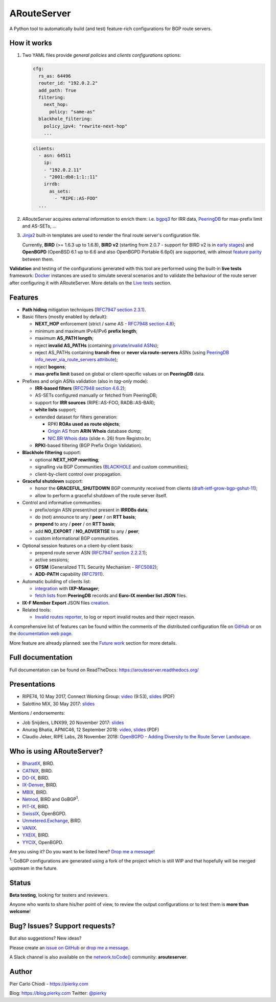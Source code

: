 .. DO NOT EDIT: this file is automatically created by /utils/build_doc

ARouteServer
============

|Documentation| |Build Status| |Unique test cases| |PYPI Version| |Python Versions| |Requirements|


A Python tool to automatically build (and test) feature-rich configurations for BGP route servers.

How it works
------------

#. Two YAML files provide *general policies* and *clients configurations* options:

   .. code:: yaml

      cfg:
        rs_as: 64496
        router_id: "192.0.2.2"
        add_path: True
        filtering:
          next_hop:
            policy: "same-as"
        blackhole_filtering:
          policy_ipv4: "rewrite-next-hop"
          ...

   .. code:: yaml

      clients:
        - asn: 64511
          ip:
          - "192.0.2.11"
          - "2001:db8:1:1::11"
          irrdb:
            as_sets:
              - "RIPE::AS-FOO"
        ...

#. ARouteServer acquires external information to enrich them: i.e. `bgpq3`_ for IRR data, `PeeringDB`_ for max-prefix limit and AS-SETs, ...

#. `Jinja2`_ built-in templates are used to render the final route server's configuration file.

   Currently, **BIRD** (>= 1.6.3 up to 1.6.8), **BIRD v2** (starting from 2.0.7 - support for BIRD v2 is in `early stages <https://arouteserver.readthedocs.io/en/latest/SUPPORTED_SPEAKERS.html>`_) and **OpenBGPD** (OpenBSD 6.1 up to 6.6 and also OpenBGPD Portable 6.6p0) are supported, with almost `feature parity <https://arouteserver.readthedocs.io/en/latest/SUPPORTED_SPEAKERS.html#supported-features>`_ between them.

**Validation** and testing of the configurations generated with this tool are performed using the built-in **live tests** framework: `Docker`_ instances are used to simulate several scenarios and to validate the behaviour of the route server after configuring it with ARouteServer. More details on the `Live tests <https://arouteserver.readthedocs.io/en/latest/LIVETESTS.html>`_ section.

.. _bgpq3: https://github.com/snar/bgpq3
.. _PeeringDB: https://www.peeringdb.com/
.. _Jinja2: http://jinja.pocoo.org/
.. _Docker: https://www.docker.com/

Features
--------

- **Path hiding** mitigation techniques (`RFC7947`_ `section 2.3.1 <https://tools.ietf.org/html/rfc7947#section-2.3.1>`_).

- Basic filters (mostly enabled by default):

  - **NEXT_HOP** enforcement (strict / same AS - `RFC7948`_ `section 4.8 <https://tools.ietf.org/html/rfc7948#section-4.8>`_);
  - minimum and maximum IPv4/IPv6 **prefix length**;
  - maximum **AS_PATH length**;
  - reject **invalid AS_PATHs** (containing `private/invalid ASNs <http://mailman.nanog.org/pipermail/nanog/2016-June/086078.html>`_);
  - reject AS_PATHs containing **transit-free** or **never via route-servers** ASNs (using `PeeringDB info_never_via_route_servers attribute <https://github.com/peeringdb/peeringdb/issues/394>`_);
  - reject **bogons**;
  - **max-prefix limit** based on global or client-specific values or on **PeeringDB** data.

- Prefixes and origin ASNs validation (also in *tag-only* mode):

  - **IRR-based filters** (`RFC7948`_ `section 4.6.2 <https://tools.ietf.org/html/rfc7948#section-4.6.2>`_);
  - AS-SETs configured manually or fetched from PeeringDB;
  - support for **IRR sources** (RIPE::AS-FOO, RADB::AS-BAR);
  - **white lists** support;
  - extended dataset for filters generation:

    - RPKI **ROAs used as route objects**;
    - `Origin AS <https://mailman.nanog.org/pipermail/nanog/2017-December/093525.html>`_ from **ARIN Whois** database dump;
    - `NIC.BR Whois data <https://ripe76.ripe.net/presentations/43-RIPE76_IRR101_Job_Snijders.pdf>`_ (slide n. 26) from Registro.br;

  - **RPKI**-based filtering (BGP Prefix Origin Validation).

- **Blackhole filtering** support:

  - optional **NEXT_HOP rewriting**;
  - signalling via BGP Communities (`BLACKHOLE <https://tools.ietf.org/html/rfc7999#section-5>`_ and custom communities);
  - client-by-client control over propagation.

- **Graceful shutdown** support:

  - honor the **GRACEFUL_SHUTDOWN** BGP community received from clients (`draft-ietf-grow-bgp-gshut-11 <https://tools.ietf.org/html/draft-ietf-grow-bgp-gshut-11>`_);
  - allow to perform a graceful shutdown of the route server itself.

- Control and informative communities:

  - prefix/origin ASN present/not present in **IRRDBs data**;
  - do (not) announce to any / **peer** / on **RTT basis**;
  - **prepend** to any / **peer** / on **RTT basis**;
  - add **NO_EXPORT** / **NO_ADVERTISE** to any / **peer**;
  - custom informational BGP communities.

- Optional session features on a client-by-client basis:

  - prepend route server ASN (`RFC7947`_ `section 2.2.2.1 <https://tools.ietf.org/html/rfc7947#section-2.2.2.1>`_);
  - active sessions;
  - **GTSM** (Generalized TTL Security Mechanism - `RFC5082`_);
  - **ADD-PATH** capability (`RFC7911`_).

- Automatic building of clients list:

  - `integration <https://arouteserver.readthedocs.io/en/latest/USAGE.html#ixp-manager-integration>`__ with **IXP-Manager**;
  - `fetch lists <https://arouteserver.readthedocs.io/en/latest/USAGE.html#automatic-clients>`__ from **PeeringDB** records and **Euro-IX member list JSON** files.

- **IX-F Member Export** JSON files `creation <https://arouteserver.readthedocs.io/en/latest/USAGE.html#ixf-member-export-command>`__.

- Related tools:

  - `Invalid routes reporter <https://arouteserver.readthedocs.io/en/latest/TOOLS.html#invalid-routes-reporter>`__, to log or report invalid routes and their reject reason.

A comprehensive list of features can be found within the comments of the distributed configuration file on `GitHub <https://github.com/pierky/arouteserver/blob/master/config.d/general.yml>`__ or on the `documentation web page <https://arouteserver.readthedocs.io/en/latest/GENERAL.html>`__.

More feature are already planned: see the `Future work <https://arouteserver.readthedocs.io/en/latest/FUTUREWORK.html>`__ section for more details.

.. _RFC7947: https://tools.ietf.org/html/rfc7947
.. _RFC7948: https://tools.ietf.org/html/rfc7948
.. _RFC5082: https://tools.ietf.org/html/rfc5082
.. _RFC7911: https://tools.ietf.org/html/rfc7911

Full documentation
------------------

Full documentation can be found on ReadTheDocs: https://arouteserver.readthedocs.org/

Presentations
-------------

- RIPE74, 10 May 2017, Connect Working Group: `video <https://ripe74.ripe.net/archives/video/87/>`__ (9:53), `slides <https://ripe74.ripe.net/presentations/22-RIPE74-ARouteServer.pdf>`__ (PDF)
- Salottino MIX, 30 May 2017: `slides <https://www.slideshare.net/PierCarloChiodi/salottino-mix-2017-arouteserver-ixp-automation-made-easy>`__

Mentions / endorsements:

- Job Snijders, LINX99, 20 November 2017: `slides <http://instituut.net/~job/LINX99_route_servers.pdf>`__

- Anurag Bhatia, APNIC46, 12 September 2018: `video <https://www.youtube.com/watch?v=XfSNQbiR1cg&t=3140>`__, `slides <https://conference.apnic.net/46/assets/files/APNC402/Automate-your-IX-config.pdf>`__ (PDF)

- Claudio Jeker, RIPE Labs, 28 November 2018: `OpenBGPD - Adding Diversity to the Route Server Landscape <https://labs.ripe.net/Members/claudio_jeker/openbgpd-adding-diversity-to-route-server-landscape>`__.

Who is using ARouteServer?
--------------------------

- `BharatIX <https://www.bharatix.net/>`__, BIRD.

- `CATNIX <http://www.catnix.net/en/>`__, BIRD.

- `DO-IX <https://www.do-ix.net/>`__, BIRD.

- `IX-Denver <http://ix-denver.org/>`__, BIRD.

- `MBIX <http://www.mbix.ca/>`__, BIRD.

- `Netnod <https://www.netnod.se/>`__, BIRD and GoBGP\ :sup:`1`\.

- `PIT-IX <https://pit-ix.net/>`__, BIRD.

- `SwissIX <https://www.swissix.ch/>`__, OpenBGPD.

- `Unmetered.Exchange <https://unmetered.exchange/>`__, BIRD.

- `VANIX <https://vanix.ca/>`__.

- `YXEIX <http://yxeix.ca/>`__, BIRD.

- `YYCIX <https://yycix.ca>`__, OpenBGPD.

Are you using it? Do you want to be listed here? `Drop me a message <https://pierky.com/#contactme>`__!

\ :sup:`1`\: GoBGP configurations are generated using a fork of the project which is still WIP and that hopefully will be merged upstream in the future.

Status
------

**Beta testing**, looking for testers and reviewers.

Anyone who wants to share his/her point of view, to review the output configurations or to test them is **more than welcome**!

Bug? Issues? Support requests?
------------------------------

But also suggestions? New ideas?

Please create an `issue on GitHub <https://github.com/pierky/arouteserver/issues>`_ or `drop me a message <https://pierky.com/#contactme>`_.

A Slack channel is also available on the `network.toCode() <https://networktocode.herokuapp.com/>`__ community: **arouteserver**.

Author
------

Pier Carlo Chiodi - https://pierky.com

Blog: https://blog.pierky.com Twitter: `@pierky <https://twitter.com/pierky>`_

.. |Documentation| image:: https://readthedocs.org/projects/arouteserver/badge/?version=latest
    :target: https://arouteserver.readthedocs.org/en/latest/?badge=latest
.. |Build Status| image:: https://travis-ci.org/pierky/arouteserver.svg?branch=master
    :target: https://travis-ci.org/pierky/arouteserver
.. |Unique test cases| image:: https://img.shields.io/badge/dynamic/json.svg?uri=https://raw.githubusercontent.com/pierky/arouteserver/master/tests/last.json&label=unique%20test%20cases&query=$.unique_test_cases&colorB=47C327
    :target: https://github.com/pierky/arouteserver/blob/master/tests/last
.. |PYPI Version| image:: https://img.shields.io/pypi/v/arouteserver.svg
    :target: https://pypi.python.org/pypi/arouteserver/
.. |Requirements| image:: https://requires.io/github/pierky/arouteserver/requirements.svg?branch=master
    :target: https://requires.io/github/pierky/arouteserver/requirements/?branch=master
    :alt: Requirements Status
.. |Python Versions| image:: https://img.shields.io/pypi/pyversions/arouteserver.svg
